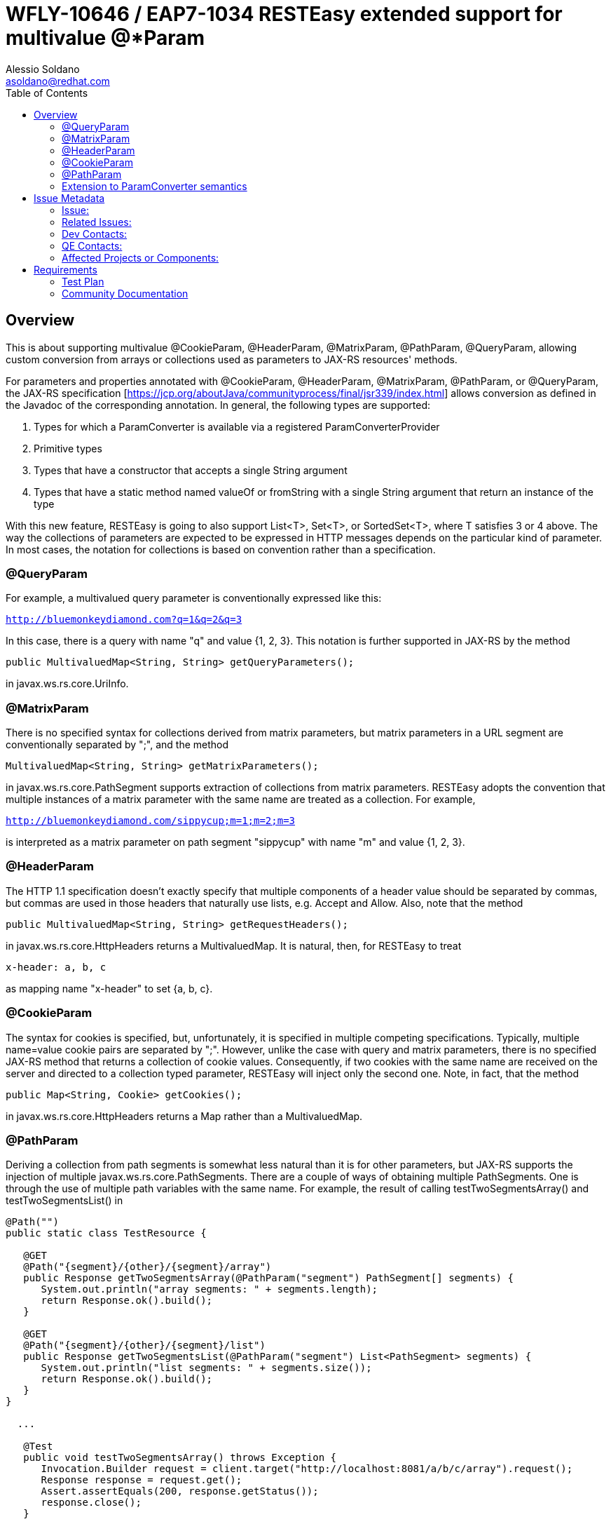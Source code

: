 = WFLY-10646 / EAP7-1034 RESTEasy extended support for multivalue @*Param
:author:            Alessio Soldano
:email:             asoldano@redhat.com
:toc:               left
:icons:             font
:keywords:          comma,separated,tags
:idprefix:
:idseparator:       -
:issue-base-url:    https://issues.jboss.org/browse

== Overview

This is about supporting multivalue @CookieParam, @HeaderParam, @MatrixParam, @PathParam, @QueryParam, allowing custom conversion from arrays or collections used as parameters to JAX-RS resources' methods.

For parameters and properties annotated with @CookieParam, @HeaderParam, @MatrixParam, @PathParam, or @QueryParam, the JAX-RS specification [https://jcp.org/aboutJava/communityprocess/final/jsr339/index.html] allows conversion as defined in the Javadoc of the corresponding annotation. In general, the following types are supported:

. Types for which a ParamConverter is available via a registered ParamConverterProvider
. Primitive types
. Types that have a constructor that accepts a single String argument
. Types that have a static method named valueOf or fromString with a single String argument that return an instance of the type

With this new feature, RESTEasy is going to also support List<T>, Set<T>, or SortedSet<T>, where T satisfies 3 or 4 above. The way the collections of parameters are expected to be expressed in HTTP messages depends on the particular kind of parameter. In most cases, the notation for collections is based on convention rather than a specification.

=== @QueryParam

For example, a multivalued query parameter is conventionally expressed like this:

`http://bluemonkeydiamond.com?q=1&q=2&q=3`

In this case, there is a query with name "q" and value {1, 2, 3}. This notation is further supported in JAX-RS by the method

`public MultivaluedMap<String, String> getQueryParameters();`

in javax.ws.rs.core.UriInfo.

=== @MatrixParam

There is no specified syntax for collections derived from matrix parameters, but matrix parameters in a URL segment are conventionally separated by ";", and the method

`MultivaluedMap<String, String> getMatrixParameters();`
       
in javax.ws.rs.core.PathSegment supports extraction of collections from matrix parameters. RESTEasy adopts the convention that multiple instances of a matrix parameter with the same name are treated as a collection. For example,

`http://bluemonkeydiamond.com/sippycup;m=1;m=2;m=3`

is interpreted as a matrix parameter on path segment "sippycup" with name "m" and value {1, 2, 3}.

=== @HeaderParam

The HTTP 1.1 specification doesn't exactly specify that multiple components of a header value should be separated by commas, but commas are used in those headers that naturally use lists, e.g. Accept and Allow. Also, note that the method

`public MultivaluedMap<String, String> getRequestHeaders();`

in javax.ws.rs.core.HttpHeaders returns a MultivaluedMap. It is natural, then, for RESTEasy to treat

`x-header: a, b, c`

as mapping name "x-header" to set {a, b, c}.

=== @CookieParam

The syntax for cookies is specified, but, unfortunately, it is specified in multiple competing specifications. Typically, multiple name=value cookie pairs are separated by ";". However, unlike the case with query and matrix parameters, there is no specified JAX-RS method that returns a collection of cookie values. Consequently, if two cookies with the same name are received on the server and directed to a collection typed parameter, RESTEasy will inject only the second one. Note, in fact, that the method

`public Map<String, Cookie> getCookies();`
   
in javax.ws.rs.core.HttpHeaders returns a Map rather than a MultivaluedMap.

=== @PathParam

Deriving a collection from path segments is somewhat less natural than it is for other parameters, but JAX-RS supports the injection of multiple javax.ws.rs.core.PathSegments. There are a couple of ways of obtaining multiple PathSegments. One is through the use of multiple path variables with the same name. For example, the result of calling testTwoSegmentsArray() and testTwoSegmentsList() in

....
@Path("")
public static class TestResource {

   @GET
   @Path("{segment}/{other}/{segment}/array")
   public Response getTwoSegmentsArray(@PathParam("segment") PathSegment[] segments) {
      System.out.println("array segments: " + segments.length);
      return Response.ok().build();
   }
   
   @GET
   @Path("{segment}/{other}/{segment}/list")
   public Response getTwoSegmentsList(@PathParam("segment") List<PathSegment> segments) {
      System.out.println("list segments: " + segments.size());
      return Response.ok().build();
   }
}

  ...

   @Test
   public void testTwoSegmentsArray() throws Exception {
      Invocation.Builder request = client.target("http://localhost:8081/a/b/c/array").request();
      Response response = request.get();
      Assert.assertEquals(200, response.getStatus());
      response.close();
   }
   
   @Test
   public void testTwoSegmentsList() throws Exception {
      Invocation.Builder request = client.target("http://localhost:8081/a/b/c/list").request();
      Response response = request.get();
      Assert.assertEquals(200, response.getStatus());
      response.close();
   }
....   

is

....
array segments: 2
list segments: 2
....

An alternative is to use a wildcard template parameter. For example, the output of calling testWildcardArray() and testWildcardList() in

....
@Path("")
public static class TestResource {

   @GET
   @Path("{segments:.*}/array")
   public Response getWildcardArray(@PathParam("segments") PathSegment[] segments) {
      System.out.println("array segments: " + segments.length);
      return Response.ok().build();
   }
   
   @GET
   @Path("{segments:.*}/list")
   public Response getWildcardList(@PathParam("segments") List<PathSegment> segments) {
      System.out.println("list segments: " + segments.size());
      return Response.ok().build();
   }
   
...

   @Test
   public void testWildcardArray() throws Exception {
      Invocation.Builder request = client.target("http://localhost:8081/a/b/c/array").request();
      Response response = request.get();
      response.close();
   }
   
   @Test
   public void testWildcardList() throws Exception {
      Invocation.Builder request = client.target("http://localhost:8081/a/b/c/list").request();
      Response response = request.get();
      response.close();
   }
....

is
....
array segments: 3
list segments: 3
....

=== Extension to ParamConverter semantics

In the JAX-RS semantics, a ParamConverter is supposed to convert a single String that represents an individual object. RESTEasy extends the semantics to allow a ParamConverter to parse the String representation of multiple objects and generate a List<T>, Set<T>, SortedSet<T>, array, or, indeed, any multivalued data structure whatever. First, consider the resource

....
@Path("queryParam")
public static class TestResource {

   @GET
   @Path("")
   public Response conversion(@QueryParam("q") List<String> list) {
      return Response.ok(stringify(list)).build();
   }
}

private static <T> String stringify(List<T> list) {
   StringBuffer sb = new StringBuffer();
   for (T s : list) {
      sb.append(s).append(',');
   }
   return sb.toString();
}
....

Calling TestResource as follows, using the standard notation,

....
@Test
public void testQueryParamStandard() throws Exception {
   ResteasyClient client = new ResteasyClientBuilder().build();
   Invocation.Builder request = client.target("http://localhost:8081/queryParam?q=20161217&q=20161218&q=20161219").request();
   Response response = request.get();
   System.out.println("response: " + response.readEntity(String.class));
}
....

results in

`response: 20161217,20161218,20161219,`
   

Suppose, instead, that we want to use a comma separated notation. We can add

....
public static class MultiValuedParamConverterProvider implements ParamConverterProvider

   @SuppressWarnings("unchecked")
   @Override
   public <T> ParamConverter<T> getConverter(Class<T> rawType, genericType, Annotation[] annotations) {
      if (List.class.isAssignableFrom(rawType)) {
         return (ParamConverter<T>) new MultiValuedParamConverter();
      }
      return null;
   }   
}

public static class MultiValuedParamConverter implements ParamConverter<List<?>> {

   @Override
   public List<?> fromString(String param) {
      if (param == null || param.trim().isEmpty()) {
         return null;
      }
      return parse(param.split(","));
   }

   @Override
   public String toString(List<?> list) {
      if (list == null || list.isEmpty()) {
         return null;
      }
      return stringify(list);
   }
   
   private static List<String> parse(String[] params) {
      List<String> list = new ArrayList<String>();
      for (String param : params) {
         list.add(param);
      }
      return list;
   }
}
....

Now we can call

....
@Test
public void testQueryParamCustom() throws Exception {
   ResteasyClient client = new ResteasyClientBuilder().build();
   Invocation.Builder request = client.target("http://localhost:8081/queryParam?q=20161217,20161218,20161219").request();
   Response response = request.get();
   System.out.println("response: " + response.readEntity(String.class));
}
....

and get

`response: 20161217,20161218,20161219,`
   

Note that in this case, MultiValuedParamConverter.fromString() creates and returns an ArrayList, so TestResource.conversion() could be rewritten

....
@Path("queryParam")
public static class TestResource {

   @GET
   @Path("")
   public Response conversion(@QueryParam("q") ArrayList<String> list) {
      return Response.ok(stringify(list)).build();
   }
}
....

On the other hand, MultiValuedParamConverter could be rewritten to return a LinkList and the parameter list in TestResource.conversion() could be either a List or a LinkedList.

Finally, note that this extension works for arrays as well. For example,

....
  public static class Foo {
      private String foo;
      public Foo(String foo) {this.foo = foo;}
      public String getFoo() {return foo;}
   }
   
   public static class FooArrayParamConverter implements ParamConverter<Foo[]> {

      @Override
      public Foo[] fromString(String value)
      {
         String[] ss = value.split(",");
         Foo[] fs = new Foo[ss.length];
         int i = 0;
         for (String s : ss) {
            fs[i++] = new Foo(s);
         }
         return fs;
      }

      @Override
      public String toString(Foo[] values)
      {
         StringBuffer sb = new StringBuffer();
         for (int i = 0; i < values.length; i++) {
            sb.append(values[i].getFoo()).append(",");
         }
         if (sb.length() > 0) {
            sb.deleteCharAt(sb.length() - 1);
         }
         return sb.toString();
      }
   }
   
   @Provider
   public static class FooArrayParamConverterProvider implements ParamConverterProvider {

      @SuppressWarnings("unchecked")
      @Override
      public <T> ParamConverter<T> getConverter(Class<T> rawType, Type genericType, Annotation[] annotations) {
         if (rawType.equals(Foo[].class));
         return (ParamConverter<T>) new FooArrayParamConverter();
      }
   }
   
   @Path("")
   public static class ParamConverterResource {

      @GET
      @Path("test")
      public Response test(@QueryParam("foos") Foo[] foos) {
         return Response.ok(new FooArrayParamConverter().toString(foos)).build();
      }
   }
....


== Issue Metadata

=== Issue:

* {issue-base-url}/EAP7-1034[EAP7-1034]
* {issue-base-url}/WFLY-10646[WFLY-10646]

=== Related Issues:

* {issue-base-url}/RESTEASY-1566[RESTEASY-1566]
* {issue-base-url}/RESTEASY-1746[RESTEASY-1746]

=== Dev Contacts:

* mailto:asoldano@redhat.com[Alessio Soldano]
* mailto:rsigal@redhat.com[Ron Sigal]
* mailto:ema@redhat.com[Jim Ma]
* mailto:rsearls@redhat.com[Rebecca Searls]
* mailto:weli@redhat.com[Wei Nan Li]

=== QE Contacts:

* mailto:rsvoboda@redhat.com[Rostislav Svoboda]
* mailto:kanovotn@redhat.com[Katerina Novotna]
* mailto:mkopecky@redhat.com[Marek Kopecky]

=== Affected Projects or Components:

* WildFly
* RESTEasy

== Requirements

The behavior decribed in the first section is expected.

=== Test Plan

The feature is already extensively tested in RESTEasy testsuite, so that should be run against relevant WildFly version.


=== Community Documentation

Documented at http://docs.jboss.org/resteasy/docs/3.5.1.Final/userguide/html/StringConverter.html#d4e1492


